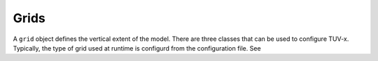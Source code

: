 .. TUV-x Grids

Grids
=====

A ``grid`` object defines the vertical extent of the model. There are three 
classes that can be used to configure TUV-x. Typically, the type of grid used
at runtime is configurd from the configuration file. See 


.. f:automodule:: tuvx_grid